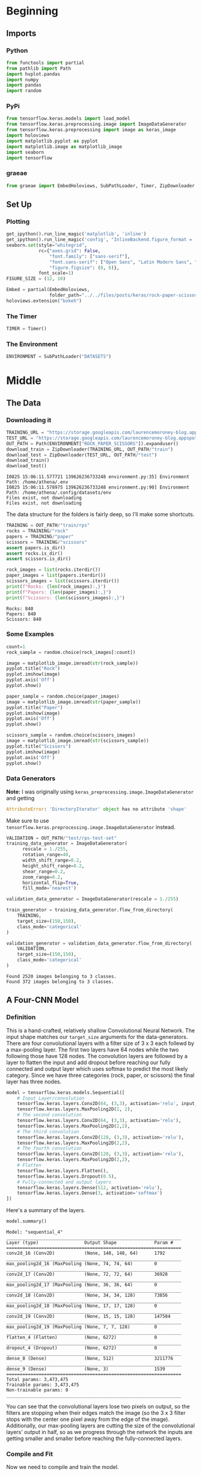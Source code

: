 #+BEGIN_COMMENT
.. title: Rock-Paper-Scissors
.. slug: rock-paper-scissors
.. date: 2019-08-19 15:16:52 UTC-07:00
.. tags: cnn
.. category: CNN 
.. link: 
.. description: Classifying hands for rock-paper-scissors.
.. type: text
#+END_COMMENT
#+OPTIONS: ^:{}
#+TOC: headlines 3
#+begin_src python :session cnn :results none :exports none
%load_ext autoreload
%autoreload 2
#+end_src

* Beginning
** Imports
*** Python
#+begin_src python :session cnn :results none
from functools import partial
from pathlib import Path
import hvplot.pandas
import numpy
import pandas
import random
#+end_src
*** PyPi
#+begin_src python :session cnn :results none
from tensorflow.keras.models import load_model
from tensorflow.keras.preprocessing.image import ImageDataGenerator
from tensorflow.keras.preprocessing import image as keras_image
import holoviews
import matplotlib.pyplot as pyplot
import matplotlib.image as matplotlib_image
import seaborn
import tensorflow
#+end_src

#+RESULTS:

*** graeae
#+begin_src python :session cnn :results none
from graeae import EmbedHoloviews, SubPathLoader, Timer, ZipDownloader
#+end_src
** Set Up
*** Plotting
#+BEGIN_SRC python :session cnn :results none
get_ipython().run_line_magic('matplotlib', 'inline')
get_ipython().run_line_magic('config', "InlineBackend.figure_format = 'retina'")
seaborn.set(style="whitegrid",
            rc={"axes.grid": False,
                "font.family": ["sans-serif"],
                "font.sans-serif": ["Open Sans", "Latin Modern Sans", "Lato"],
                "figure.figsize": (8, 6)},
            font_scale=1)
FIGURE_SIZE = (12, 10)

Embed = partial(EmbedHoloviews,
                folder_path="../../files/posts/keras/rock-paper-scissors/")
holoviews.extension("bokeh")
#+END_SRC

*** The Timer
#+begin_src python :session cnn :results none
TIMER = Timer()
#+end_src
*** The Environment
#+begin_src python :session cnn :results none
ENVIRONMENT = SubPathLoader("DATASETS")
#+end_src
* Middle
** The Data
*** Downloading it
#+begin_src python :session cnn :results output :exports both
TRAINING_URL = "https://storage.googleapis.com/laurencemoroney-blog.appspot.com/rps.zip"
TEST_URL = "https://storage.googleapis.com/laurencemoroney-blog.appspot.com/rps-test-set.zip"
OUT_PATH = Path(ENVIRONMENT["ROCK_PAPER_SCISSORS"]).expanduser()
download_train = ZipDownloader(TRAINING_URL, OUT_PATH/"train")
download_test = ZipDownloader(TEST_URL, OUT_PATH/"test")
download_train()
download_test()
#+end_src

#+RESULTS:
: I0825 15:06:11.577721 139626236733248 environment.py:35] Environment Path: /home/athena/.env
: I0825 15:06:11.578975 139626236733248 environment.py:90] Environment Path: /home/athena/.config/datasets/env
: Files exist, not downloading
: Files exist, not downloading

The data structure for the folders is fairly deep, so I'll make some shortcuts.

#+begin_src python :session cnn :results none
TRAINING = OUT_PATH/"train/rps"
rocks = TRAINING/"rock"
papers = TRAINING/"paper"
scissors = TRAINING/"scissors"
assert papers.is_dir()
assert rocks.is_dir()
assert scissors.is_dir()
#+end_src

#+begin_src python :session cnn :results output :exports both
rock_images = list(rocks.iterdir())
paper_images = list(papers.iterdir())
scissors_images = list(scissors.iterdir())
print(f"Rocks: {len(rock_images):,}")
print(f"Papers: {len(paper_images):,}")
print(f"Scissors: {len(scissors_images):,}")
#+end_src

#+RESULTS:
: Rocks: 840
: Papers: 840
: Scissors: 840

*** Some Examples
#+begin_src python :session cnn :results raw drawer :ipyfile ../../files/posts/keras/rock-paper-scissors/rock.png
count=1
rock_sample = random.choice(rock_images[:count])

image = matplotlib_image.imread(str(rock_sample))
pyplot.title("Rock")
pyplot.imshow(image)
pyplot.axis('Off')
pyplot.show()
#+end_src

#+RESULTS:
:results:
# Out[111]:
[[file:../../files/posts/keras/rock-paper-scissors/rock.png]]
:end:

[[file:rock.png]]

#+begin_src python :session cnn :results raw drawer :ipyfile ../../files/posts/keras/rock-paper-scissors/paper.png
paper_sample = random.choice(paper_images)
image = matplotlib_image.imread(str(paper_sample))
pyplot.title("Paper")
pyplot.imshow(image)
pyplot.axis('Off')
pyplot.show()
#+end_src

#+RESULTS:
:results:
# Out[112]:
[[file:../../files/posts/keras/rock-paper-scissors/paper.png]]
:end:

[[file:paper.png]]

#+begin_src python :session cnn :results raw drawer :ipyfile ../../files/posts/keras/rock-paper-scissors/scissors.png
scissors_sample = random.choice(scissors_images)
image = matplotlib_image.imread(str(scissors_sample))
pyplot.title("Scissors")
pyplot.imshow(image)
pyplot.axis('Off')
pyplot.show()
#+end_src

#+RESULTS:
:results:
# Out[113]:
[[file:../../files/posts/keras/rock-paper-scissors/scissors.png]]
:end:

[[file:scissors.png]]
*** Data Generators

*Note:* I was originally using =keras_preprocessing.image.ImageDataGenerator= and getting 

#+begin_src python
AttributeError: 'DirectoryIterator' object has no attribute 'shape'
#+end_src

Make sure to use =tensorflow.keras.preprocessing.image.ImageDataGenerator= instead.


#+begin_src python :session cnn :results output :exports both
VALIDATION = OUT_PATH/"test/rps-test-set"
training_data_generator = ImageDataGenerator(
      rescale = 1./255,
	  rotation_range=40,
      width_shift_range=0.2,
      height_shift_range=0.2,
      shear_range=0.2,
      zoom_range=0.2,
      horizontal_flip=True,
      fill_mode='nearest')

validation_data_generator = ImageDataGenerator(rescale = 1./255)

train_generator = training_data_generator.flow_from_directory(
	TRAINING,
	target_size=(150,150),
	class_mode='categorical'
)

validation_generator = validation_data_generator.flow_from_directory(
	VALIDATION,
	target_size=(150,150),
	class_mode='categorical'
)

#+end_src

#+RESULTS:
: Found 2520 images belonging to 3 classes.
: Found 372 images belonging to 3 classes.

** A Four-CNN Model
*** Definition
   This is a hand-crafted, relatively shallow Convolutional Neural Network. The input shape matches our =target_size= arguments for the data-generators. There are four convolutional layers with a filter size of 3 x 3 each follewd by a max-pooling layer. The first two layers have 64 nodes while the two following those have 128 nodes. The convolution layers are followed by a layer to flatten the input and add dropout before reaching our fully connected and output layer which uses softmax to predict the most likely category. Since we have three categories (rock, paper, or scissors) the final layer has three nodes.

#+begin_src python :session cnn :results none
model = tensorflow.keras.models.Sequential([
    # Input Layer/convolution
    tensorflow.keras.layers.Conv2D(64, (3,3), activation='relu', input_shape=(150, 150, 3)),
    tensorflow.keras.layers.MaxPooling2D(2, 2),
    # The second convolution
    tensorflow.keras.layers.Conv2D(64, (3,3), activation='relu'),
    tensorflow.keras.layers.MaxPooling2D(2,2),
    # The third convolution
    tensorflow.keras.layers.Conv2D(128, (3,3), activation='relu'),
    tensorflow.keras.layers.MaxPooling2D(2,2),
    # The fourth convolution
    tensorflow.keras.layers.Conv2D(128, (3,3), activation='relu'),
    tensorflow.keras.layers.MaxPooling2D(2,2),
    # Flatten
    tensorflow.keras.layers.Flatten(),
    tensorflow.keras.layers.Dropout(0.5),
    # Fully-connected and output layers
    tensorflow.keras.layers.Dense(512, activation='relu'),
    tensorflow.keras.layers.Dense(3, activation='softmax')
])
#+end_src

Here's a summary of the layers.
#+begin_src python :session cnn :results output :exports both
model.summary()
#+end_src

#+RESULTS:
#+begin_example
Model: "sequential_4"
_________________________________________________________________
Layer (type)                 Output Shape              Param #   
=================================================================
conv2d_16 (Conv2D)           (None, 148, 148, 64)      1792      
_________________________________________________________________
max_pooling2d_16 (MaxPooling (None, 74, 74, 64)        0         
_________________________________________________________________
conv2d_17 (Conv2D)           (None, 72, 72, 64)        36928     
_________________________________________________________________
max_pooling2d_17 (MaxPooling (None, 36, 36, 64)        0         
_________________________________________________________________
conv2d_18 (Conv2D)           (None, 34, 34, 128)       73856     
_________________________________________________________________
max_pooling2d_18 (MaxPooling (None, 17, 17, 128)       0         
_________________________________________________________________
conv2d_19 (Conv2D)           (None, 15, 15, 128)       147584    
_________________________________________________________________
max_pooling2d_19 (MaxPooling (None, 7, 7, 128)         0         
_________________________________________________________________
flatten_4 (Flatten)          (None, 6272)              0         
_________________________________________________________________
dropout_4 (Dropout)          (None, 6272)              0         
_________________________________________________________________
dense_8 (Dense)              (None, 512)               3211776   
_________________________________________________________________
dense_9 (Dense)              (None, 3)                 1539      
=================================================================
Total params: 3,473,475
Trainable params: 3,473,475
Non-trainable params: 0
_________________________________________________________________
#+end_example

You can see that the convolutional layers lose two pixels on output, so the filters are stopping when their edges match the image (so the 3 x 3 filter stops with the center one pixel away from the edge of the image). Additionally, our max-pooling layers are cutting the size of the convolutional layers' output in half, so as we progress through the network the inputs are getting smaller and smaller before reaching the fully-connected layers.

*** Compile and Fit
Now we need to compile and train the model.

*Note:* The metrics can change with your settings - make sure the ~monitor=~ parameter is pointing to a key in the history. If you see this in the output:

#+begin_example
Can save best model only with val_acc available, skipping.
#+end_example

You might have the wrong name for your metric (it isn't =val_acc=).

#+begin_src python :session cnn :results output :exports both
model.compile(loss = 'categorical_crossentropy', optimizer='rmsprop', metrics=['accuracy'])
MODELS = Path("~/models/rock-paper-scissors/").expanduser()
best_model = MODELS/"four-layer-cnn.hdf5"
checkpoint = tensorflow.keras.callbacks.ModelCheckpoint(
    str(best_model), monitor="val_accuracy", verbose=1, 
    save_best_only=True)

with TIMER:
    model.fit_generator(generator=train_generator,
                        epochs=25,
                        callbacks=[checkpoint],
                        validation_data = validation_generator,
                        verbose=2)
#+end_src

#+RESULTS:
#+begin_example
2019-08-25 15:06:17,145 graeae.timers.timer start: Started: 2019-08-25 15:06:17.145536
I0825 15:06:17.145575 139626236733248 timer.py:70] Started: 2019-08-25 15:06:17.145536
Epoch 1/25

Epoch 00001: val_accuracy improved from -inf to 0.61559, saving model to /home/athena/models/rock-paper-scissors/four-layer-cnn.hdf5
79/79 - 15s - loss: 1.1174 - accuracy: 0.3996 - val_loss: 0.8997 - val_accuracy: 0.6156
Epoch 2/25

Epoch 00002: val_accuracy improved from 0.61559 to 0.93817, saving model to /home/athena/models/rock-paper-scissors/four-layer-cnn.hdf5
79/79 - 14s - loss: 0.8115 - accuracy: 0.6381 - val_loss: 0.2403 - val_accuracy: 0.9382
Epoch 3/25

Epoch 00003: val_accuracy improved from 0.93817 to 0.97043, saving model to /home/athena/models/rock-paper-scissors/four-layer-cnn.hdf5
79/79 - 14s - loss: 0.5604 - accuracy: 0.7750 - val_loss: 0.2333 - val_accuracy: 0.9704
Epoch 4/25

Epoch 00004: val_accuracy improved from 0.97043 to 0.98387, saving model to /home/athena/models/rock-paper-scissors/four-layer-cnn.hdf5
79/79 - 14s - loss: 0.3926 - accuracy: 0.8496 - val_loss: 0.0681 - val_accuracy: 0.9839
Epoch 5/25

Epoch 00005: val_accuracy improved from 0.98387 to 0.99194, saving model to /home/athena/models/rock-paper-scissors/four-layer-cnn.hdf5
79/79 - 14s - loss: 0.2746 - accuracy: 0.8925 - val_loss: 0.0395 - val_accuracy: 0.9919
Epoch 6/25

Epoch 00006: val_accuracy did not improve from 0.99194
79/79 - 14s - loss: 0.2018 - accuracy: 0.9246 - val_loss: 0.1427 - val_accuracy: 0.9328
Epoch 7/25

Epoch 00007: val_accuracy did not improve from 0.99194
79/79 - 14s - loss: 0.2052 - accuracy: 0.9238 - val_loss: 0.4212 - val_accuracy: 0.8253
Epoch 8/25

Epoch 00008: val_accuracy did not improve from 0.99194
79/79 - 14s - loss: 0.1649 - accuracy: 0.9460 - val_loss: 0.1079 - val_accuracy: 0.9597
Epoch 9/25

Epoch 00009: val_accuracy did not improve from 0.99194
79/79 - 14s - loss: 0.1678 - accuracy: 0.9452 - val_loss: 0.0782 - val_accuracy: 0.9597
Epoch 10/25

Epoch 00010: val_accuracy did not improve from 0.99194
79/79 - 14s - loss: 0.1388 - accuracy: 0.9508 - val_loss: 0.0425 - val_accuracy: 0.9731
Epoch 11/25

Epoch 00011: val_accuracy did not improve from 0.99194
79/79 - 14s - loss: 0.1207 - accuracy: 0.9611 - val_loss: 0.0758 - val_accuracy: 0.9570
Epoch 12/25

Epoch 00012: val_accuracy did not improve from 0.99194
79/79 - 14s - loss: 0.1195 - accuracy: 0.9639 - val_loss: 0.1392 - val_accuracy: 0.9489
Epoch 13/25

Epoch 00013: val_accuracy improved from 0.99194 to 1.00000, saving model to /home/athena/models/rock-paper-scissors/four-layer-cnn.hdf5
79/79 - 14s - loss: 0.1182 - accuracy: 0.9583 - val_loss: 0.0147 - val_accuracy: 1.0000
Epoch 14/25

Epoch 00014: val_accuracy did not improve from 1.00000
79/79 - 14s - loss: 0.0959 - accuracy: 0.9722 - val_loss: 0.1264 - val_accuracy: 0.9543
Epoch 15/25

Epoch 00015: val_accuracy did not improve from 1.00000
79/79 - 14s - loss: 0.1225 - accuracy: 0.9643 - val_loss: 0.1124 - val_accuracy: 0.9677
Epoch 16/25

Epoch 00016: val_accuracy did not improve from 1.00000
79/79 - 14s - loss: 0.0959 - accuracy: 0.9706 - val_loss: 0.0773 - val_accuracy: 0.9677
Epoch 17/25

Epoch 00017: val_accuracy did not improve from 1.00000
79/79 - 14s - loss: 0.0817 - accuracy: 0.9687 - val_loss: 0.0120 - val_accuracy: 1.0000
Epoch 18/25

Epoch 00018: val_accuracy did not improve from 1.00000
79/79 - 14s - loss: 0.1308 - accuracy: 0.9627 - val_loss: 0.1058 - val_accuracy: 0.9758
Epoch 19/25

Epoch 00019: val_accuracy did not improve from 1.00000
79/79 - 14s - loss: 0.0967 - accuracy: 0.9675 - val_loss: 0.0356 - val_accuracy: 0.9866
Epoch 20/25

Epoch 00020: val_accuracy did not improve from 1.00000
79/79 - 14s - loss: 0.0785 - accuracy: 0.9726 - val_loss: 0.0474 - val_accuracy: 0.9704
Epoch 21/25

Epoch 00021: val_accuracy did not improve from 1.00000
79/79 - 14s - loss: 0.0962 - accuracy: 0.9710 - val_loss: 0.0774 - val_accuracy: 0.9677
Epoch 22/25

Epoch 00022: val_accuracy did not improve from 1.00000
79/79 - 14s - loss: 0.0802 - accuracy: 0.9754 - val_loss: 0.1592 - val_accuracy: 0.9516
Epoch 23/25

Epoch 00023: val_accuracy did not improve from 1.00000
79/79 - 14s - loss: 0.0909 - accuracy: 0.9714 - val_loss: 0.1123 - val_accuracy: 0.9382
Epoch 24/25

Epoch 00024: val_accuracy did not improve from 1.00000
79/79 - 14s - loss: 0.0573 - accuracy: 0.9782 - val_loss: 0.0609 - val_accuracy: 0.9785
Epoch 25/25

Epoch 00025: val_accuracy did not improve from 1.00000
79/79 - 14s - loss: 0.0860 - accuracy: 0.9778 - val_loss: 0.1106 - val_accuracy: 0.9677
2019-08-25 15:12:11,360 graeae.timers.timer end: Ended: 2019-08-25 15:12:11.360361
I0825 15:12:11.360388 139626236733248 timer.py:77] Ended: 2019-08-25 15:12:11.360361
2019-08-25 15:12:11,361 graeae.timers.timer end: Elapsed: 0:05:54.214825
I0825 15:12:11.361701 139626236733248 timer.py:78] Elapsed: 0:05:54.214825
#+end_example

That did surprisingly well... is it really that easy a problem?


#+begin_src python :session cnn :results none
predictor = load_model(best_model)
#+end_src

#+begin_src python :session cnn :results output raw :exports both
data = pandas.DataFrame(model.history.history)
plot = data.hvplot().opts(title="Rock, Paper, Scissors Training and Validation", width=1000, height=800)
Embed(plot=plot, file_name="training")()
#+end_src

#+RESULTS:
#+begin_export html
<object type="text/html" data="training.html" style="width:100%" height=800>
  <p>Figure Missing</p>
</object>
#+end_export

Looking at the validation accuracy it appears that it starts to overfit at the end. Strangely, the validation loss, up until the overfitting, is lower than the training loss, and the validation accuracy is better almost throughout - perhaps this is because the image augmentation for the training set is too hard.

* End
** Some Test Images
#+begin_src python :session cnn :results raw drawer :ipyfile ../../files/posts/keras/rock-paper-scissors/test_paper.png
base = Path("~/test_images").expanduser()
paper = base/"Rock-paper-scissors_(paper).png"

image_ = matplotlib_image.imread(str(paper))
pyplot.title("Paper Test Case")
pyplot.imshow(image)
pyplot.axis('Off')
pyplot.show()
#+end_src

#+RESULTS:
:results:
# Out[120]:
[[file:../../files/posts/keras/rock-paper-scissors/test_paper.png]]
:end:

[[file:test_paper.png]]

#+begin_src python :session cnn :results output :exports both
classifications = dict(zip(range(3), ("Paper", "Rock", "Scissors")))
image_ = keras_image.load_img(str(paper), target_size=(150, 150))
x = keras_image.img_to_array(image_)
x = numpy.expand_dims(x, axis=0)
images = numpy.vstack([x])
classes = predictor.predict(images, batch_size=10)
print(classifications[classes.argmax()])
#+end_src

#+RESULTS:
: Paper

#+begin_src python :session cnn :results raw drawer :ipyfile ../../files/posts/keras/rock-paper-scissors/test_rock.png
base = Path("~/test_images").expanduser()
rock = base/"Rock-paper-scissors_(rock).png"

image = matplotlib_image.imread(str(rock))
pyplot.title("Rock Test Case")
pyplot.imshow(image)
pyplot.axis('Off')
pyplot.show()
#+end_src

#+RESULTS:
:results:
# Out[57]:
[[file:../../files/posts/keras/rock-paper-scissors/test_rock.png]]
:end:

[[file:test_rock.png]]

#+begin_src python :session cnn :results output :exports both
base = Path("~/test_images").expanduser()
rock = base/"Rock-paper-scissors_(rock).png"
image_ = keras_image.load_img(str(rock), target_size=(150, 150))
x = keras_image.img_to_array(image_)
x = numpy.expand_dims(x, axis=0)
images = numpy.vstack([x])
classes = predictor.predict(images, batch_size=10)
print(classifications[classes.argmax()])
#+end_src

#+RESULTS:
: Rock

#+begin_src python :session cnn :results raw drawer :ipyfile ../../files/posts/keras/rock-paper-scissors/test_scissors.png
base = Path("~/test_images").expanduser()
scissors = base/"Rock-paper-scissors_(scissors).png"

image = matplotlib_image.imread(str(scissors))
pyplot.title("Scissors Test Case")
pyplot.imshow(image)
pyplot.axis('Off')
pyplot.show()
#+end_src

#+RESULTS:
:results:
# Out[126]:
[[file:../../files/posts/keras/rock-paper-scissors/test_scissors.png]]
:end:

[[file:test_scissors.png]]

#+begin_src python :session cnn :results output :exports both
image_ = keras_image.load_img(str(scissors), target_size=(150, 150))
x = keras_image.img_to_array(image_)
x = numpy.expand_dims(x, axis=0)
images = numpy.vstack([x])
classes = predictor.predict(images, batch_size=10)
print(classifications[classes.argmax()])
#+end_src

#+RESULTS:
: Paper

*** What If we re-train the model, will it get better?

#+begin_src python :session cnn :results output :exports both
with TIMER:
    model.fit_generator(generator=train_generator,
                        epochs=25,
                        callbacks=[checkpoint],
                        validation_data = validation_generator,
                        verbose=2)
#+end_src

#+RESULTS:
#+begin_example
2019-08-25 15:21:37,706 graeae.timers.timer start: Started: 2019-08-25 15:21:37.706175
I0825 15:21:37.706199 139626236733248 timer.py:70] Started: 2019-08-25 15:21:37.706175
Epoch 1/25

Epoch 00001: val_accuracy did not improve from 1.00000
79/79 - 15s - loss: 0.0792 - accuracy: 0.9798 - val_loss: 0.1101 - val_accuracy: 0.9543
Epoch 2/25

Epoch 00002: val_accuracy did not improve from 1.00000
79/79 - 14s - loss: 0.0691 - accuracy: 0.9798 - val_loss: 0.1004 - val_accuracy: 0.9570
Epoch 3/25

Epoch 00003: val_accuracy did not improve from 1.00000
79/79 - 14s - loss: 0.0850 - accuracy: 0.9762 - val_loss: 0.0098 - val_accuracy: 1.0000
Epoch 4/25

Epoch 00004: val_accuracy did not improve from 1.00000
79/79 - 14s - loss: 0.0799 - accuracy: 0.9730 - val_loss: 0.1022 - val_accuracy: 0.9409
Epoch 5/25

Epoch 00005: val_accuracy did not improve from 1.00000
79/79 - 14s - loss: 0.0767 - accuracy: 0.9758 - val_loss: 0.1134 - val_accuracy: 0.9328
Epoch 6/25

Epoch 00006: val_accuracy did not improve from 1.00000
79/79 - 14s - loss: 0.0747 - accuracy: 0.9833 - val_loss: 0.0815 - val_accuracy: 0.9731
Epoch 7/25

Epoch 00007: val_accuracy did not improve from 1.00000
79/79 - 14s - loss: 0.0680 - accuracy: 0.9817 - val_loss: 0.1476 - val_accuracy: 0.9059
Epoch 8/25

Epoch 00008: val_accuracy did not improve from 1.00000
79/79 - 14s - loss: 0.0669 - accuracy: 0.9821 - val_loss: 0.0202 - val_accuracy: 0.9866
Epoch 9/25

Epoch 00009: val_accuracy did not improve from 1.00000
79/79 - 14s - loss: 0.0809 - accuracy: 0.9774 - val_loss: 0.3860 - val_accuracy: 0.8844
Epoch 10/25

Epoch 00010: val_accuracy did not improve from 1.00000
79/79 - 14s - loss: 0.0583 - accuracy: 0.9817 - val_loss: 0.0504 - val_accuracy: 0.9812
Epoch 11/25

Epoch 00011: val_accuracy did not improve from 1.00000
79/79 - 14s - loss: 0.0691 - accuracy: 0.9806 - val_loss: 0.0979 - val_accuracy: 0.9624
Epoch 12/25

Epoch 00012: val_accuracy did not improve from 1.00000
79/79 - 14s - loss: 0.0459 - accuracy: 0.9881 - val_loss: 0.1776 - val_accuracy: 0.9167
Epoch 13/25

Epoch 00013: val_accuracy did not improve from 1.00000
79/79 - 14s - loss: 0.0648 - accuracy: 0.9821 - val_loss: 0.0770 - val_accuracy: 0.9435
Epoch 14/25

Epoch 00014: val_accuracy did not improve from 1.00000
79/79 - 14s - loss: 0.0549 - accuracy: 0.9825 - val_loss: 0.0075 - val_accuracy: 1.0000
Epoch 15/25

Epoch 00015: val_accuracy did not improve from 1.00000
79/79 - 14s - loss: 0.0575 - accuracy: 0.9829 - val_loss: 0.1787 - val_accuracy: 0.9167
Epoch 16/25

Epoch 00016: val_accuracy did not improve from 1.00000
79/79 - 14s - loss: 0.0665 - accuracy: 0.9778 - val_loss: 0.0230 - val_accuracy: 0.9866
Epoch 17/25

Epoch 00017: val_accuracy did not improve from 1.00000
79/79 - 14s - loss: 0.0557 - accuracy: 0.9825 - val_loss: 0.0431 - val_accuracy: 0.9785
Epoch 18/25

Epoch 00018: val_accuracy did not improve from 1.00000
79/79 - 14s - loss: 0.0628 - accuracy: 0.9817 - val_loss: 0.2121 - val_accuracy: 0.8952
Epoch 19/25

Epoch 00019: val_accuracy did not improve from 1.00000
79/79 - 14s - loss: 0.0580 - accuracy: 0.9841 - val_loss: 0.0705 - val_accuracy: 0.9651
Epoch 20/25

Epoch 00020: val_accuracy did not improve from 1.00000
79/79 - 14s - loss: 0.0578 - accuracy: 0.9810 - val_loss: 0.3318 - val_accuracy: 0.8925
Epoch 21/25

Epoch 00021: val_accuracy did not improve from 1.00000
79/79 - 14s - loss: 0.0500 - accuracy: 0.9821 - val_loss: 0.2106 - val_accuracy: 0.8925
Epoch 22/25

Epoch 00022: val_accuracy did not improve from 1.00000
79/79 - 14s - loss: 0.0520 - accuracy: 0.9829 - val_loss: 0.1040 - val_accuracy: 0.9382
Epoch 23/25

Epoch 00023: val_accuracy did not improve from 1.00000
79/79 - 14s - loss: 0.0693 - accuracy: 0.9853 - val_loss: 0.6132 - val_accuracy: 0.8575
Epoch 24/25

Epoch 00024: val_accuracy did not improve from 1.00000
79/79 - 14s - loss: 0.0553 - accuracy: 0.9849 - val_loss: 0.3048 - val_accuracy: 0.8817
Epoch 25/25

Epoch 00025: val_accuracy did not improve from 1.00000
79/79 - 14s - loss: 0.0376 - accuracy: 0.9877 - val_loss: 0.0121 - val_accuracy: 1.0000
2019-08-25 15:27:32,278 graeae.timers.timer end: Ended: 2019-08-25 15:27:32.278250
I0825 15:27:32.278276 139626236733248 timer.py:77] Ended: 2019-08-25 15:27:32.278250
2019-08-25 15:27:32,279 graeae.timers.timer end: Elapsed: 0:05:54.572075
I0825 15:27:32.279404 139626236733248 timer.py:78] Elapsed: 0:05:54.572075
#+end_example

So, your validation went up to 100%, is it a super-classifier?

#+begin_src python :session cnn :results output raw :exports both
data = pandas.DataFrame(model.history.history)
plot = data.hvplot().opts(title="Rock, Paper, Scissors Re-Training and Re-Validation", width=1000, height=800)
Embed(plot=plot, file_name="re_training")()
#+end_src

#+RESULTS:
#+begin_export html
<object type="text/html" data="re_training.html" style="width:100%" height=800>
  <p>Figure Missing</p>
</object>
#+end_export

#+begin_src python :session cnn :results none
predictor = load_model(best_model)
#+end_src

#+begin_src python :session cnn :results output :exports both
classifications = dict(zip(range(3), ("Paper", "Rock", "Scissors")))
image_ = keras_image.load_img(str(paper), target_size=(150, 150))
x = keras_image.img_to_array(image_)
x = numpy.expand_dims(x, axis=0)
images = numpy.vstack([x])
classes = model.predict(images, batch_size=10)
print(classifications[classes.argmax()])
#+end_src

#+RESULTS:
: Rock

#+begin_src python :session cnn :results output :exports both
classifications = dict(zip(range(3), ("Paper", "Rock", "Scissors")))
image_ = keras_image.load_img(str(rock), target_size=(150, 150))
x = keras_image.img_to_array(image_)
x = numpy.expand_dims(x, axis=0)
images = numpy.vstack([x])
classes = model.predict(images, batch_size=10)
print(classifications[classes.argmax()])
#+end_src

#+RESULTS:
: Rock

#+begin_src python :session cnn :results output :exports both
classifications = dict(zip(range(3), ("Paper", "Rock", "Scissors")))
image_ = keras_image.load_img(str(scissors), target_size=(150, 150))
x = keras_image.img_to_array(image_)
x = numpy.expand_dims(x, axis=0)
images = numpy.vstack([x])
classes = model.predict(images, batch_size=10)
print(classifications[classes.argmax()])
#+end_src

#+RESULTS:
: Paper

I don't have a large test set, but just from these three it seems like the model got worse.

** Sources
   - The [[http://www.laurencemoroney.com/rock-paper-scissors-dataset/][Rock-Paper-Scissors]] dataset was created by Laurence Moroney (lmoroney@gmail.com / laurencemoroney.com).
   - The test images came from the Wikipedia article on the [[https://en.wikipedia.org/wiki/Rock%E2%80%93paper%E2%80%93scissors?oldformat=true][Rock-paper-scissors game]].

